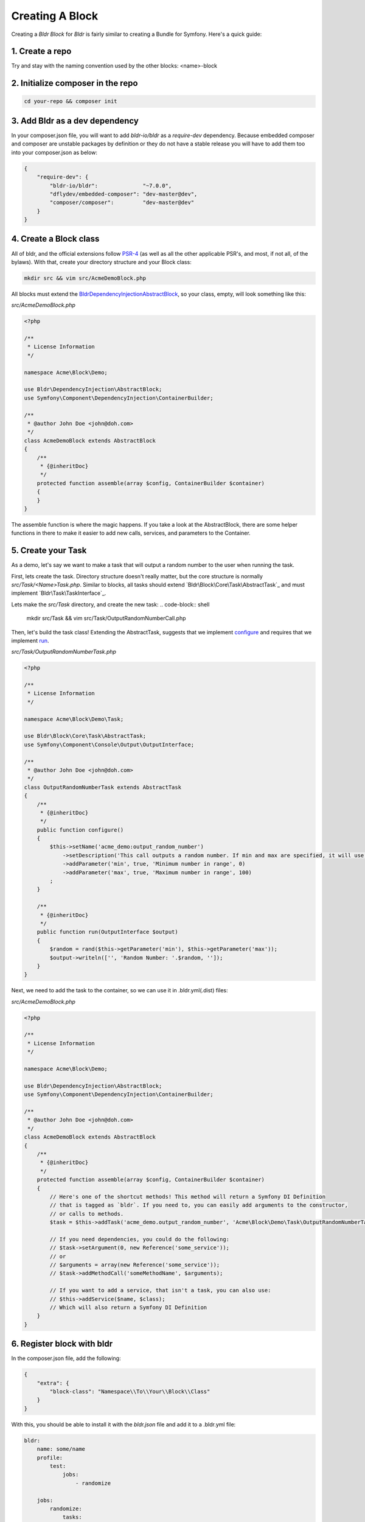 Creating A Block
================

Creating a `Bldr Block` for `Bldr` is fairly similar to creating a Bundle for Symfony. Here's a quick guide:

1. Create a repo
----------------

Try and stay with the naming convention used by the other blocks: <name>-block

2. Initialize composer in the repo
----------------------------------

.. code-block:: shell

    cd your-repo && composer init


3. Add Bldr as a dev dependency
-------------------------------

In your composer.json file, you will want to add `bldr-io/bldr` as a `require-dev` dependency.
Because embedded composer and composer are unstable packages by definition or they do not have a
stable release you will have to add them too into your composer.json as below:

.. code-block:: json

    {
        "require-dev": {
            "bldr-io/bldr":              "~7.0.0",
            "dflydev/embedded-composer": "dev-master@dev",
            "composer/composer":         "dev-master@dev"
        }
    }

4. Create a Block class
-----------------------

All of bldr, and the official extensions follow `PSR-4`_ (as well as all the other applicable PSR's, and most, if not all, of the bylaws).
With that, create your directory structure and your Block class:

.. code-block:: shell

    mkdir src && vim src/AcmeDemoBlock.php

All blocks must extend the `Bldr\DependencyInjection\AbstractBlock`_, so your class, empty, will look something like this:

*src/AcmeDemoBlock.php*

.. code-block:: php

    <?php

    /**
     * License Information
     */

    namespace Acme\Block\Demo;

    use Bldr\DependencyInjection\AbstractBlock;
    use Symfony\Component\DependencyInjection\ContainerBuilder;

    /**
     * @author John Doe <john@doh.com>
     */
    class AcmeDemoBlock extends AbstractBlock
    {
        /**
         * {@inheritDoc}
         */
        protected function assemble(array $config, ContainerBuilder $container)
        {
        }
    }

The assemble function is where the magic happens. If you take a look at the AbstractBlock, there are some helper functions
in there to make it easier to add new calls, services, and parameters to the Container.

5. Create your Task
-------------------

As a demo, let's say we want to make a task that will output a random number to the user when running the task.

First, lets create the task. Directory structure doesn't really matter, but the core structure is normally `src/Task/<Name>Task.php`.
Similar to blocks, all tasks should extend `Bldr\Block\Core\Task\AbstractTask`_ and must implement `Bldr\Task\TaskInterface`_.

Lets make the `src/Task` directory, and create the new task:
.. code-block:: shell

    mkdir src/Task && vim src/Task/OutputRandomNumberCall.php

Then, let's build the task class! Extending the AbstractTask, suggests that we implement `configure`_ and requires that we
implement `run`_.

*src/Task/OutputRandomNumberTask.php*

.. code-block:: php

    <?php

    /**
     * License Information
     */

    namespace Acme\Block\Demo\Task;

    use Bldr\Block\Core\Task\AbstractTask;
    use Symfony\Component\Console\Output\OutputInterface;

    /**
     * @author John Doe <john@doh.com>
     */
    class OutputRandomNumberTask extends AbstractTask
    {
        /**
         * {@inheritDoc}
         */
        public function configure()
        {
            $this->setName('acme_demo:output_random_number')
                ->setDescription('This call outputs a random number. If min and max are specified, it will use those as the range')
                ->addParameter('min', true, 'Minimum number in range', 0)
                ->addParameter('max', true, 'Maximum number in range', 100)
            ;
        }

        /**
         * {@inheritDoc}
         */
        public function run(OutputInterface $output)
        {
            $random = rand($this->getParameter('min'), $this->getParameter('max'));
            $output->writeln(['', 'Random Number: '.$random, '']);
        }
    }

Next, we need to add the task to the container, so we can use it in .bldr.yml(.dist) files:

*src/AcmeDemoBlock.php*

.. code-block:: php

    <?php

    /**
     * License Information
     */

    namespace Acme\Block\Demo;

    use Bldr\DependencyInjection\AbstractBlock;
    use Symfony\Component\DependencyInjection\ContainerBuilder;

    /**
     * @author John Doe <john@doh.com>
     */
    class AcmeDemoBlock extends AbstractBlock
    {
        /**
         * {@inheritDoc}
         */
        protected function assemble(array $config, ContainerBuilder $container)
        {
            // Here's one of the shortcut methods! This method will return a Symfony DI Definition
            // that is tagged as `bldr`. If you need to, you can easily add arguments to the constructor,
            // or calls to methods.
            $task = $this->addTask('acme_demo.output_random_number', 'Acme\Block\Demo\Task\OutputRandomNumberTask');

            // If you need dependencies, you could do the following:
            // $task->setArgument(0, new Reference('some_service'));
            // or
            // $arguments = array(new Reference('some_service'));
            // $task->addMethodCall('someMethodName', $arguments);

            // If you want to add a service, that isn't a task, you can also use:
            // $this->addService($name, $class);
            // Which will also return a Symfony DI Definition
        }
    }

6. Register block with bldr
---------------------------

In the composer.json file, add the following:

.. code-block:: json

    {
        "extra": {
            "block-class": "Namespace\\To\\Your\\Block\\Class"
        }
    }

With this, you should be able to install it with the `bldr.json` file and add it to a .bldr.yml file:

.. code-block:: yaml

    bldr:
        name: some/name
        profile:
            test:
                jobs:
                    - randomize

        jobs:
            randomize:
                tasks:
                    -
                        type: acme_demo:output_random_number
                        min: 0
                        max: 100000

And run it!

.. code-block:: shell

    ./bldr.phar run test


There's some more advanced stuff, like being able to specify configuration:

*src/AcmeDemoBlock.php*

.. code-block:: php

    <?php

    /**
     * License Information
     */

    namespace Acme\Block\Demo;

    use Bldr\DependencyInjection\AbstractBlock;
    use Symfony\Component\DependencyInjection\ContainerBuilder;

    /**
     * @author John Doe <john@doh.com>
     */
    class AcmeDemoBlock extends AbstractBlock
    {
        // ...

        /**
         * {@inheritDoc}
         */
        protected function getConfigurationClass()
        {
            return 'Acme\Block\Demo\Configuration';
        }
    }

7. Advanced Config
------------------

Then make a Configuration.php file. This config is the config from Symfony. You can read their docs for more information.

*src/Configuration.php*

.. code-block:: php

    <?php

    /**
     * License Information
     */

    namespace Acme\Block\Demo;

    use Symfony\Component\Config\Definition\ConfigurationInterface;
    use Symfony\Component\Config\Definition\Builder\TreeBuilder;

    /**
     * @author John Doe <john@doh.com>
     */
    class Configuration implements ConfigurationInterface
    {
        /**
         * {@inheritDoc}
         */
        public function getConfigTreeBuilder()
        {
            $treeBuilder = new TreeBuilder();
            $rootNode    = $treeBuilder->root('acme_demo');

            // here you will build the configuration tree

            return $treeBuilder;
        }
    }

.. _PSR-4: http://www.php-fig.org/psr/psr-4/
.. _BldrDependencyInjectionAbstractBlock: https://github.com/bldr-io/bldr/blob/master/src/DependencyInjection/AbstractBlock.php
.. _BldrBlockCoreTaskAbstractTask:https://github.com/bldr-io/bldr/blob/master/src/Block/Core/Task/AbstractTask.php
.. _BldrTaskTaskInterface:https://github.com/bldr-io/bldr/blob/master/src/Task/TaskInterface.php
.. _configure: https://github.com/bldr-io/bldr/blob/master/src/Call/CallInterface.php#L28
.. _run: https://github.com/bldr-io/bldr/blob/master/src/Call/CallInterface.php#L54

